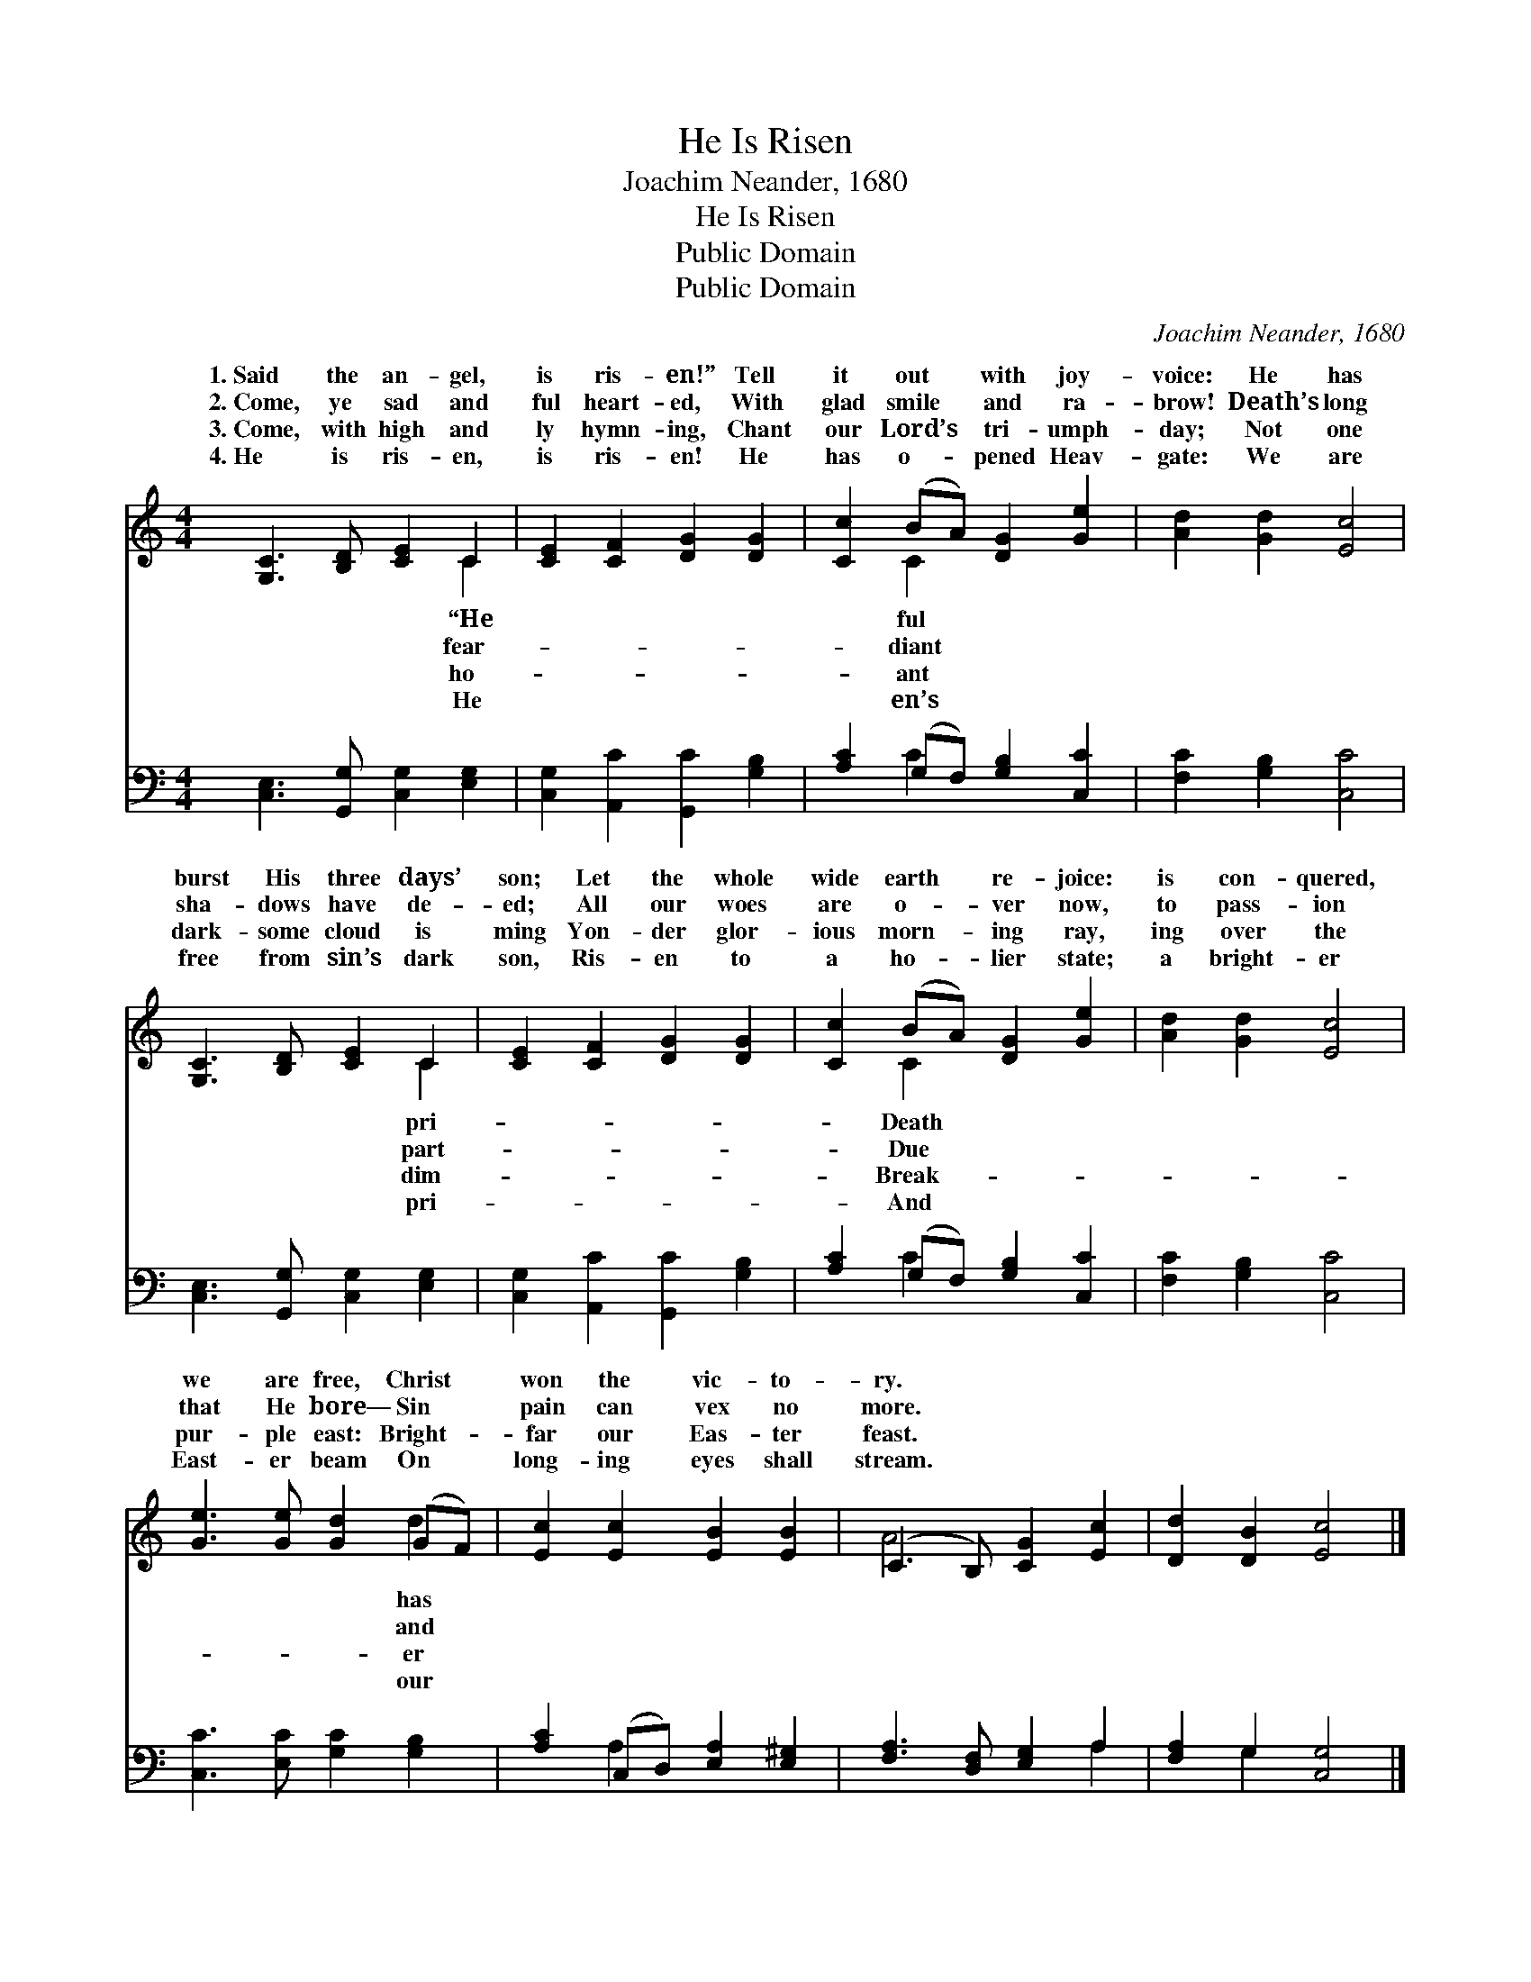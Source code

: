 X:1
T:He Is Risen
T:Joachim Neander, 1680
T:He Is Risen
T:Public Domain
T:Public Domain
C:Joachim Neander, 1680
Z:Public Domain
%%score ( 1 2 ) ( 3 4 )
L:1/8
M:4/4
K:C
V:1 treble 
V:2 treble 
V:3 bass 
V:4 bass 
V:1
 [G,C]3 [B,D] [CE]2 C2 | [CE]2 [CF]2 [DG]2 [DG]2 | [Cc]2 (BA) [DG]2 [Ge]2 | [Ad]2 [Gd]2 [Ec]4 | %4
w: 1.~Said the an- gel,|is ris- en!” Tell|it out * with joy-|voice: He has|
w: 2.~Come, ye sad and|ful heart- ed, With|glad smile * and ra-|brow! Death’s long|
w: 3.~Come, with high and|ly hymn- ing, Chant|our Lord’s * tri- umph-|day; Not one|
w: 4.~He is ris- en,|is ris- en! He|has o- * pened Heav-|gate: We are|
 [G,C]3 [B,D] [CE]2 C2 | [CE]2 [CF]2 [DG]2 [DG]2 | [Cc]2 (BA) [DG]2 [Ge]2 | [Ad]2 [Gd]2 [Ec]4 | %8
w: burst His three days’|son; Let the whole|wide earth * re- joice:|is con- quered,|
w: sha- dows have de-|ed; All our woes|are o- * ver now,|to pass- ion|
w: dark- some cloud is|ming Yon- der glor-|ious morn- * ing ray,|ing over the|
w: free from sin’s dark|son, Ris- en to|a ho- * lier state;|a bright- er|
 [Ge]3 [Ge] [Gd]2 (GF) | [Ec]2 [Ec]2 [EB]2 [EB]2 | (C3 B,) [CG]2 [Ec]2 | [Dd]2 [DB]2 [Ec]4 |] %12
w: we are free, Christ *|won the vic- to-|ry. * * *||
w: that He bore— Sin *|pain can vex no|more. * * *||
w: pur- ple east: Bright- *|far our Eas- ter|feast. * * *||
w: East- er beam On *|long- ing eyes shall|stream. * * *||
V:2
 x6 C2 | x8 | x2 C2 x4 | x8 | x6 C2 | x8 | x2 C2 x4 | x8 | x6 d2 | x8 | A4 x4 | x8 |] %12
w: “He||ful||pri-||Death||has||||
w: fear-||diant||part-||Due||and||||
w: ho-||ant||dim-||Break-||er||||
w: He||en’s||pri-||And||our||||
V:3
 [C,E,]3 [G,,G,] [C,G,]2 [E,G,]2 | [C,G,]2 [A,,C]2 [G,,C]2 [G,B,]2 | [A,C]2 (G,F,) [G,B,]2 [C,C]2 | %3
 [F,C]2 [G,B,]2 [C,C]4 | [C,E,]3 [G,,G,] [C,G,]2 [E,G,]2 | [C,G,]2 [A,,C]2 [G,,C]2 [G,B,]2 | %6
 [A,C]2 (G,F,) [G,B,]2 [C,C]2 | [F,C]2 [G,B,]2 [C,C]4 | [C,C]3 [E,C] [G,C]2 [G,B,]2 | %9
 [A,C]2 (C,D,) [E,A,]2 [E,^G,]2 | [F,A,]3 [D,F,] [E,G,]2 A,2 | [F,A,]2 G,2 [C,G,]4 |] %12
V:4
 x8 | x8 | x2 C2 x4 | x8 | x8 | x8 | x2 C2 x4 | x8 | x8 | x2 A,2 x4 | x6 A,2 | x2 G,2 x4 |] %12

